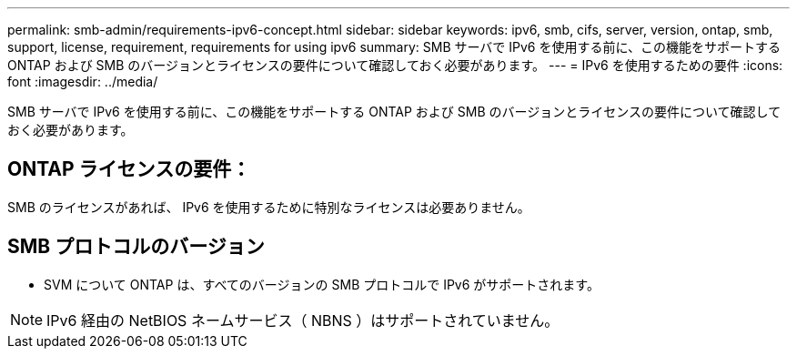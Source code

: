 ---
permalink: smb-admin/requirements-ipv6-concept.html 
sidebar: sidebar 
keywords: ipv6, smb, cifs, server, version, ontap, smb, support, license, requirement, requirements for using ipv6 
summary: SMB サーバで IPv6 を使用する前に、この機能をサポートする ONTAP および SMB のバージョンとライセンスの要件について確認しておく必要があります。 
---
= IPv6 を使用するための要件
:icons: font
:imagesdir: ../media/


[role="lead"]
SMB サーバで IPv6 を使用する前に、この機能をサポートする ONTAP および SMB のバージョンとライセンスの要件について確認しておく必要があります。



== ONTAP ライセンスの要件：

SMB のライセンスがあれば、 IPv6 を使用するために特別なライセンスは必要ありません。



== SMB プロトコルのバージョン

* SVM について ONTAP は、すべてのバージョンの SMB プロトコルで IPv6 がサポートされます。


[NOTE]
====
IPv6 経由の NetBIOS ネームサービス（ NBNS ）はサポートされていません。

====